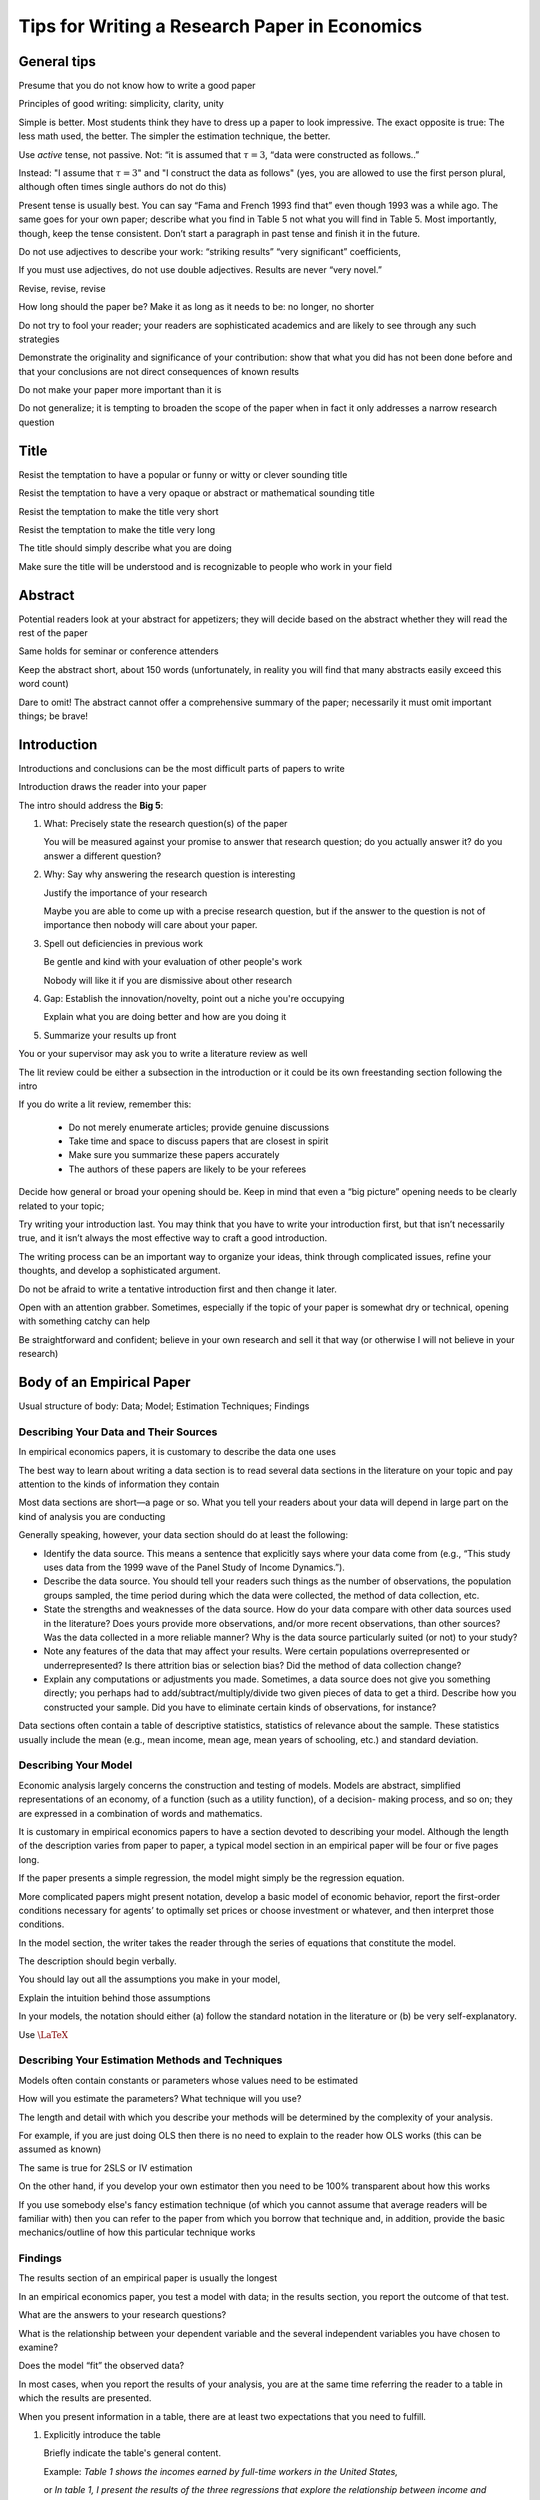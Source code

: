 Tips for Writing a Research Paper in Economics
*************************************************



General tips
======================

Presume that you do not know how to write a good paper 

Principles of good writing: simplicity, clarity, unity

Simple is better. Most students think they have to dress up a paper to look impressive.  The exact
opposite is true: The less math used, the better. The simpler the estimation technique, the better.

Use *active* tense, not passive. Not: “it is assumed that :math:`\tau=3`, “data were constructed as follows..” 

Instead: "I assume that :math:`\tau=3`" and "I construct the data as follows" (yes, you are allowed
to use the first person plural, although often times single authors do not do this)

Present tense is usually best. You can say “Fama and French 1993 find that” even though 1993 was a
while ago. The same goes for your own paper; describe what you find in Table 5 not what you will
find in Table 5. Most importantly, though, keep the tense consistent.  Don’t start a paragraph in
past tense and finish it in the future.

Do not use adjectives to describe your work: “striking results” “very significant” coefficients,

If you must use adjectives, do not use double adjectives. Results are never “very novel.”

Revise, revise, revise

How long should the paper be? Make it as long as it needs to be: no longer, no shorter

Do not try to fool your reader; your readers are sophisticated academics and are likely to see
through any such strategies

Demonstrate the originality and significance of your contribution: show that what you did has not
been done before and that your conclusions are not direct consequences of known results

Do not make your paper more important than it is

Do not generalize; it is tempting to broaden the scope of the paper when in fact it only addresses a
narrow research question


Title
======================

Resist the temptation to have a popular or funny or witty or clever sounding title

Resist the temptation to have a very opaque or abstract or mathematical sounding title

Resist the temptation to make the title very short

Resist the temptation to make the title very long

The title should simply describe what you are doing

Make sure the title will be understood and is recognizable to people who work in your field


Abstract
======================

Potential readers look at your abstract for appetizers; they will decide based on the abstract
whether they will read the rest of the paper

Same holds for seminar or conference attenders

Keep the abstract short, about 150 words (unfortunately, in reality you will find that many
abstracts easily exceed this word count)

Dare to omit! The abstract cannot offer a comprehensive summary of the paper; necessarily it must
omit important things; be brave!




Introduction 
======================

Introductions and conclusions can be the most difficult parts of papers to write

Introduction draws the reader into your paper

The intro should address the **Big 5**:

1)  What: Precisely state the research question(s) of the paper

    You will be measured against your promise to answer that research question; do you actually
    answer it? do you answer a different question?

2)  Why: Say why answering the research question is interesting 
    
    Justify the importance of your research

    Maybe you are able to come up with a precise research question, but if the answer to the
    question is not of importance then nobody will care about your paper.

3)  Spell out deficiencies in previous work 

    Be gentle and kind with your evaluation of other people's work

    Nobody will like it if you are dismissive about other research

4)  Gap: Establish the innovation/novelty, point out a niche you're occupying
    
    Explain what you are doing better and how are you doing it 

5)  Summarize your results up front


You or your supervisor may ask you to write a literature review as well

The lit review could be either a subsection in the introduction or it could be its own freestanding
section following the intro

If you do write a lit review, remember this:

    *   Do not merely enumerate articles; provide genuine discussions

    *   Take time and space to discuss papers that are closest in spirit

    *   Make sure you summarize these papers accurately

    *   The authors of these papers are likely to be your referees

Decide how general or broad your opening should be. Keep in mind that even a “big picture” opening
needs to be clearly related to your topic; 

Try writing your introduction last. You may think that you have to write your introduction first,
but that isn’t necessarily true, and it isn’t always the most effective way to craft a good
introduction. 

The writing process can be an important way to organize your ideas, think through
complicated issues, refine your thoughts, and develop a sophisticated argument. 

Do not be afraid to write a tentative introduction first and then change it later. 

Open with an attention grabber. Sometimes, especially if the topic of your paper is somewhat dry or
technical, opening with something catchy can help

Be straightforward and confident; believe in your own research and sell it that way (or otherwise I
will not believe in your research)



Body of an Empirical Paper
============================

Usual structure of body: Data; Model; Estimation Techniques; Findings 




Describing Your Data and Their Sources
-----------------------------------------

In empirical economics papers, it is customary to describe the data one uses

The best way to learn about writing a data section is to read several data sections in the
literature on your topic and pay attention to the kinds of information they contain

Most data sections are short—a page or so.  What you tell your readers about your data will depend
in large part on the kind of analysis you are conducting

Generally speaking, however, your data section should do at least the following:

*   Identify the data source. This means a sentence that explicitly says where your data come from
    (e.g., “This study uses data from the 1999 wave of the Panel Study of Income Dynamics.”).

*   Describe the data source. You should tell your readers such things as the number of observations,
    the population groups sampled, the time period during which the data were collected, the method of
    data collection, etc.

*   State the strengths and weaknesses of the data source. How do your data compare with other data
    sources used in the literature? Does yours provide more observations, and/or more recent
    observations, than other sources? Was the data collected in a more reliable manner? Why is the data
    source particularly suited (or not) to your study?

*   Note any features of the data that may affect your results.  Were certain populations
    overrepresented or underrepresented? Is there attrition bias or selection bias? Did the method of
    data collection change?

*   Explain any computations or adjustments you made.  Sometimes, a data source does not give you
    something directly; you perhaps had to add/subtract/multiply/divide two given pieces of data to get
    a third. Describe how you constructed your sample.  Did you have to eliminate certain kinds of
    observations, for instance?

Data sections often contain a table of descriptive statistics,
statistics of relevance about the sample. These statistics usually
include the mean (e.g., mean income, mean age, mean years of
schooling, etc.) and standard deviation. 

Describing Your Model
-----------------------------------------

Economic analysis largely concerns the construction and testing of models. Models are abstract,
simplified representations of an economy, of a function (such as a utility function), of a decision-
making process, and so on; they are expressed in a combination of words and mathematics.

It is customary in empirical economics papers to have a section devoted to describing your model.
Although the length of the description varies from paper to paper, a typical model section in an
empirical paper will be four or five pages long. 

If the paper presents a simple regression, the model might simply be the regression equation. 

More complicated papers might present notation, develop a basic model of economic behavior, report
the first-order conditions necessary for agents’ to optimally set prices or choose investment or
whatever, and then interpret those conditions.

In the model section, the writer takes the reader through the series of equations that constitute
the model. 

The description should begin verbally. 

You should lay out all the assumptions you make in your model, 

Explain the intuition behind those assumptions

In your models, the notation should either (a) follow the standard notation in the literature or (b)
be very self-explanatory. 

Use :math:`\LaTeX`

Describing Your Estimation Methods and Techniques
---------------------------------------------------

Models often contain constants or parameters whose values need to be estimated

How will you estimate the parameters? What technique will you use? 

The length and detail with which you describe your methods will be determined by the complexity of
your analysis.

For example, if you are just doing OLS then there is no need to explain to the reader how OLS works
(this can be assumed as known)

The same is true for 2SLS or IV estimation

On the other hand, if you develop your own estimator then you need to be 100% transparent about how
this works

If you use somebody else's fancy estimation technique (of which you cannot assume that average
readers will be familiar with) then you can refer to the paper from which you borrow that technique
and, in addition, provide the basic mechanics/outline of how this particular technique works



Findings
---------------------------------------------------

The results section of an empirical paper is usually the longest

In an empirical economics paper, you test a model with data; in the results section, you report the
outcome of that test. 

What are the answers to your research questions? 

What is the relationship between your dependent variable and the several independent variables you
have chosen to examine? 

Does the model “fit” the observed data?

In most cases, when you report the results of your analysis, you are at the same time referring the
reader to a table in which the results are presented. 

When you present information in a table, there are at least two expectations that you need to
fulfill. 


1)  Explicitly introduce the table
    
    Briefly indicate the table's
    general content. 
    
    Example: *Table 1 shows the incomes earned by full-time
    workers in the United States,* 
    
    or *In table 1, I present the results of
    the three regressions that explore the relationship between income
    and education.*
    
2)  Identify the main points made by the data in the table,
    the points that most closely correspond to your research question.
    
    The table cannot, and should not be expected to, “speak for itself.”
    
    Tell the reader what the table says
    
    Example: *Table 1 reveals several significant
    characteristics of our sample that could affect our results: one-third
    of women in the sample had less than a high-school education;
    nearly two-thirds were unmarried; and exactly one-half had at least
    one child under 3,* 
    
    or *As expected, the coefficient on education
    is, in every regression, significant and positive.* 
    
    Point out counterintuitive results
    
    Do not discuss each and every little aspect of the table

You need to describe the contents of the table in the text 

You cannot simply refer to a table (or worse, not refer to it at all!) and leave it at that.









Conclusion 
=============

Conclusions should be brief

Do not simply restate (or copy and paste) from abstract and/or intro. (Rather don't bother writing a
conclusion.)

Basic things you can put in

*   restate research question

*   restate main findings (not too much detail!)

*   discuss policy implications

*   point out extensions and future research (without undermining your current paper)

But a conclusion could be much more: it is your chance to concisely sum up your paper from a fresh angle; 

Place to suggest other lines of inquiry or broader implications of the topic and findings that you
didn’t have the space to explore. 

Careful: do not open new cans of worms! 

Helps answer the question: So what? Why should readers care? 










Bibliography
=================

Make sure you include all citations from the paper in your references

Do not include any references if they have not been mentioned in the paper

Always use the most recent version of a paper available




Digression: Tables in Papers
================================

Tables are excellent for presenting a large amount of data in a
concise, easy-to-read form

A well-designed table can communicate in brief what may otherwise take several paragraphs if
presented textually, and can do so more clearly.

The main parts of a table are the following:

*   Table number. 
    
    Every table should have a number, and the
    tables should be numbered consecutively throughout a
    document.

*   Title. 

    The title should be brief but descriptive. It should not
    be a complete sentence, but a collection of words that
    indicate the subject of the table: “Percentage of Women
    Aged 45-60 Who Smoke, by Educational Attainment,” or
    “Effect of Class Size on Student Achievement: OLS
    Regression Results,” or “Summary of Income Data from
    Survey in Rural Georgia, 1920–1945.”

*   Column heads. 

    Every column of information should have a
    column head, a word or phrase that identifies the
    information. Columns are read down. Spanner heads are
    used when column heads are in two or more levels, that is,
    when there are both a collective head and individual heads.

*   Stub. 

    The stub is the very left-most column in a table.

*   Body. 

    The body of a table consists of the columns to the
    right of the stub and below the column heads.


*   Footnotes. 

    There are three main kinds of footnotes that may
    be included at the end of a table. A source note identifies
    either the source of the data used in the table or, if the table
    was reproduced without change from a published work, the
    published work (it is possible that both things need to be
    identified). To reproduce a table without change from a
    published work that is still protected by copyright requires
    formal permission. General notes apply to the table as a
    whole. Specific notes pertain to specific numbers or rows or
    columns in the table.

*   Rules. 
    
    Rules are the lines that visually separate the table
    into parts. In general, only horizontal rules should be used.
    Vertical rules may in some cases be necessary, but current
    publishing norms require that they be avoided whenever
    possible.


Further Reading
=================

*   **Cochrane, John H.: Writing Tips for PhD students, 2005, available online**

*   Gopen, George D. Expectations: Teaching Writing from the
    Reader’s Perspective. New York: Pearson Longman, 2004.
    McCloskey, Deirdre N. Economical Writing. 2 nd ed. Long Grove,
    Ill.: Waveland Press, 2000.

*   Miller, Jane E. The Chicago Guide to Writing about Multivariate
    Analysis. Chicago: University of Chicago Press, 2005.
    Miller, Jane E. The Chicago Guide to Writing about Numbers.
    Chicago: University of Chicago Press, 2004.

*   Neugeboren, Robert. The Student’s Guide to Writing Economics.
    New York: Routledge, 2005.

*   Szenberg, Michael, ed. Passion and Craft: Economists at Work.
    Ann Arbor: University of Michigan Press, 1998.

*   Swales, John M., and Christine B. Feak. Academic Writing for
    Graduate Students: A Course for Nonnative Speakers of
    English. Ann Arbor: University of Michigan Press, 1994.

*   **Thomson, William. A Guide for the Young Economist, 2nd edition, Cambridge: MIT
    Press, 2011.**

*   Williams, Joseph. Style: Ten Lessons in Clarity and Grace. 9 th ed.
    New York: Longman, 2006.

*   Wyrick, Thomas L. The Economist’s Handbook: A Research and
    Writing Guide. St. Paul: West Publishing Company, 1994.
    6869


Note: This presentation is based on Paul Dudenhefer's excellent text *A Guide to Writing in
Economics*, August 2013. It is available online.

